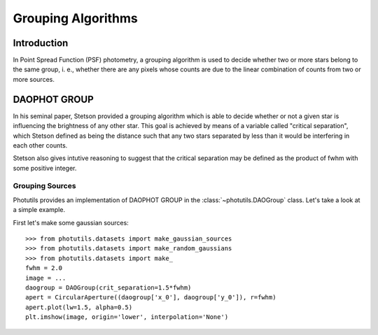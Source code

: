 Grouping Algorithms
===================

Introduction
------------

In Point Spread Function (PSF) photometry, a grouping algorithm is used
to decide whether two or more stars belong to the same group, i. e., whether
there are any pixels whose counts are due to the linear combination of counts
from two or more sources.

DAOPHOT GROUP
-------------

In his seminal paper, Stetson provided a grouping algorithm which is able to
decide whether or not a given star is influencing the brightness of any other
star. This goal is achieved by means of a variable called
"critical separation", which Stetson defined as being the distance such that
any two stars separated by less than it would be interfering in each other
counts.

Stetson also gives intutive reasoning to suggest that the critical separation
may be defined as the product of fwhm with some positive integer.

Grouping Sources
^^^^^^^^^^^^^^^^

Photutils provides an implementation of DAOPHOT GROUP in the
:class:`~photutils.DAOGroup` class. Let's take a look at a simple example.

First let's make some gaussian sources::

    >>> from photutils.datasets import make_gaussian_sources
    >>> from photutils.datasets import make_random_gaussians
    >>> from photutils.datasets import make_
    fwhm = 2.0
    image = ...
    daogroup = DAOGroup(crit_separation=1.5*fwhm)
    apert = CircularAperture((daogroup['x_0'], daogroup['y_0']), r=fwhm)
    apert.plot(lw=1.5, alpha=0.5)
    plt.imshow(image, origin='lower', interpolation='None')
